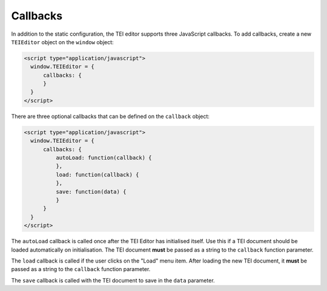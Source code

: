 Callbacks
=========

In addition to the static configuration, the TEI editor supports three JavaScript callbacks. To add callbacks, create
a new ``TEIEditor`` object on the ``window`` object:

.. sourcecode:: html

  <script type="application/javascript">
    window.TEIEditor = {
        callbacks: {
        }
    }
  </script>

There are three optional callbacks that can be defined on the ``callback`` object:

.. sourcecode:: html

  <script type="application/javascript">
    window.TEIEditor = {
        callbacks: {
            autoLoad: function(callback) {
            },
            load: function(callback) {
            },
            save: function(data) {
            }
        }
    }
  </script>

The ``autoLoad`` callback is called once after the TEI Editor has initialised itself. Use this if a TEI document
should be loaded automatically on initialisation. The TEI document **must** be passed as a string to the ``callback``
function parameter.

The ``load`` callback is called if the user clicks on the "Load" menu item. After loading the new TEI document, it
**must** be passed as a string to the ``callback`` function parameter.

The ``save`` callback is called with the TEI document to save in the ``data`` parameter.
